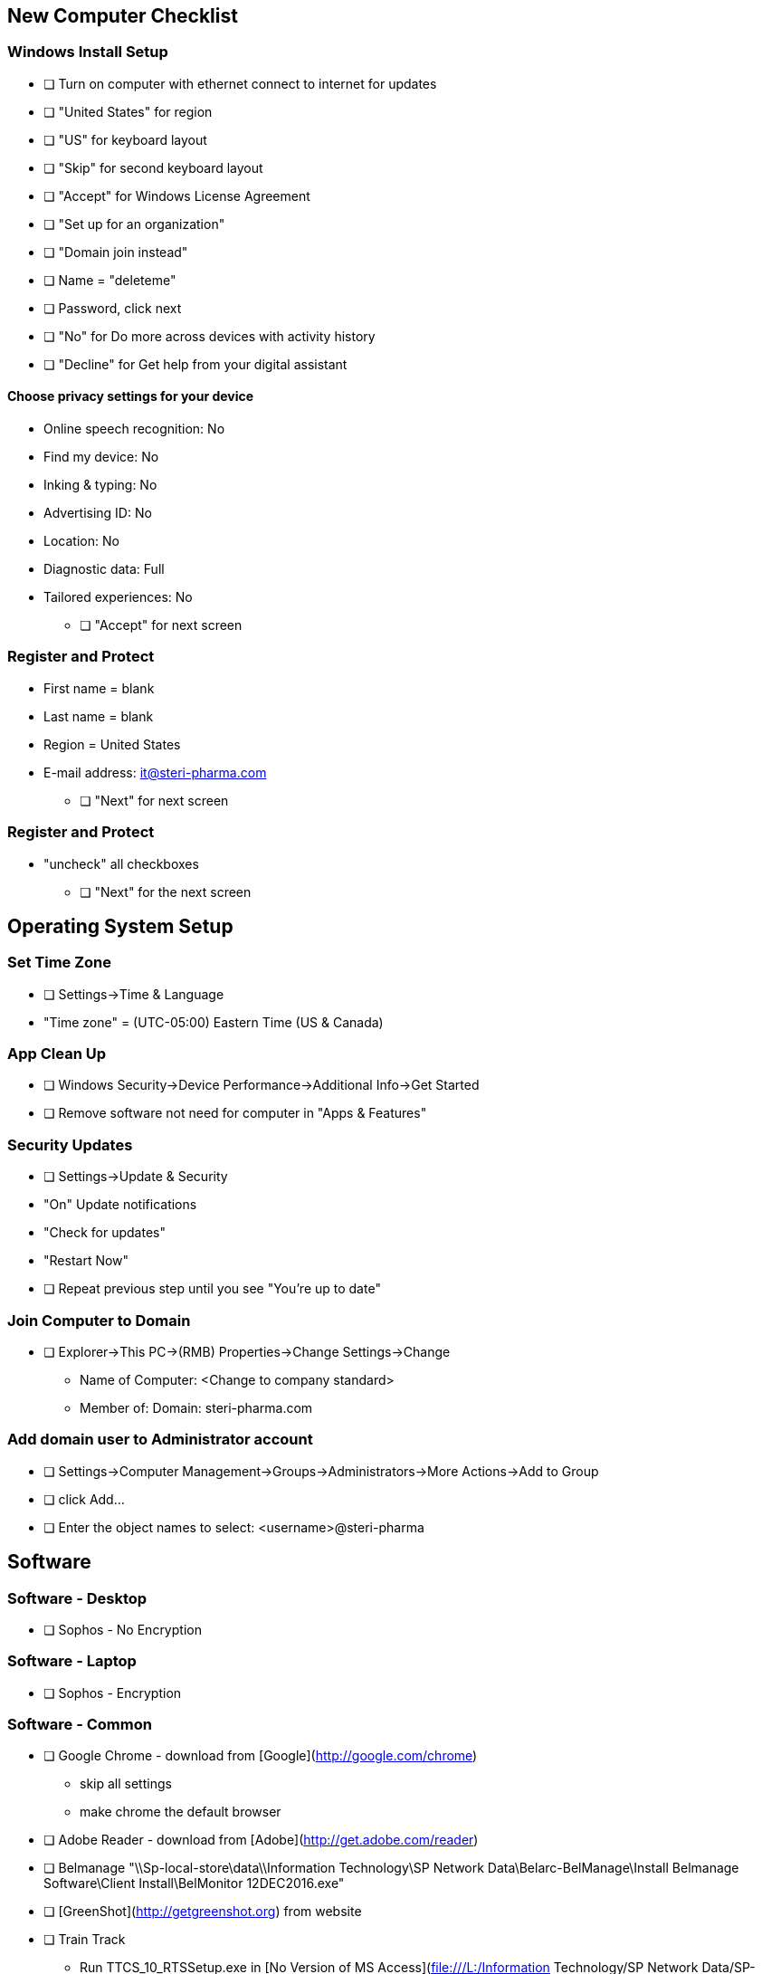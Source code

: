 ## New Computer Checklist

### Windows Install Setup

* [ ] Turn on computer with ethernet connect to internet for updates
* [ ] "United States" for region
* [ ] "US" for keyboard layout
* [ ] "Skip" for second keyboard layout
* [ ] "Accept" for Windows License Agreement
* [ ] "Set up for an organization"
* [ ] "Domain join instead"
* [ ] Name = "deleteme"
* [ ] Password, click next
* [ ] "No" for Do more across devices with activity history
* [ ] "Decline" for Get help from your digital assistant

#### Choose privacy settings for your device

* Online speech recognition: No
* Find my device: No
* Inking & typing: No
* Advertising ID: No
* Location: No
* Diagnostic data: Full
* Tailored experiences: No

- [ ] "Accept" for next screen

### Register and Protect

* First name = blank
* Last name = blank
* Region = United States
* E-mail address: it@steri-pharma.com

- [ ] "Next" for next screen

### Register and Protect

* "uncheck" all checkboxes

- [ ] "Next" for the next screen


## Operating System Setup

### Set Time Zone

- [ ] Settings->Time & Language
    - "Time zone" = (UTC-05:00) Eastern Time (US & Canada)

### App Clean Up

- [ ] Windows Security->Device Performance->Additional Info->Get Started
- [ ] Remove software not need for computer in "Apps & Features"

### Security Updates

- [ ] Settings->Update & Security
    - "On" Update notifications
    - "Check for updates"
    - "Restart Now"
- [ ] Repeat previous step until you see "You're up to date"

### Join Computer to Domain

- [ ] Explorer->This PC->(RMB) Properties->Change Settings->Change

    * Name of Computer: <Change to company standard>
    * Member of: Domain: steri-pharma.com

### Add domain user to Administrator account

- [ ] Settings->Computer Management->Groups->Administrators->More Actions->Add to Group
- [ ] click Add...
- [ ] Enter the object names to select: <username>@steri-pharma

## Software

### Software - Desktop

- [ ] Sophos - No Encryption

### Software - Laptop

- [ ] Sophos - Encryption

### Software - Common

- [ ] Google Chrome - download from [Google](http://google.com/chrome)
    * skip all settings
    * make chrome the default browser
- [ ] Adobe Reader - download from [Adobe](http://get.adobe.com/reader)
- [ ] Belmanage "\\Sp-local-store\data\\Information Technology\SP Network Data\Belarc-BelManage\Install Belmanage Software\Client Install\BelMonitor 12DEC2016.exe"
- [ ] [GreenShot](http://getgreenshot.org) from website
- [ ] Train Track
    * Run TTCS_10_RTSSetup.exe in [No Version of MS Access](file:///L:/Information Technology/SP Network Data/SP-SQL/Install - Train Track/No Version of MS Access)
    * Delete all files in [C:\Program Files (x86)\TRAINTRACK\Client\10_4_5](file:///c:/Program%20Files%20(x86)/TRAINTRACK\Client\10_4_5)
    * Copy all files in [P:\IT\Program Folder Files this one works!!](file:///P:/IT/Program%20Folder%20Files%20this%20one%20works!!)
- [ ] In C:\Users\Public\Desktop make a shortcut to "\\Sp-local-store\data\Document Control\SPDATABASE - Document Control.accdb"
- [ ] Office
    * In [L:\Information Technology](file:///L:/Information%20Technology) run Setup.X86.en-us_O365BusinessRetail_03e5926d-cc21-44a6-b552-5fb2524747f9_TX_PR_b_32_.exe
- [ ] Test Train Track by seeing what documents you have to read

### Software - Desktop

- [ ] Sophos - No Encryption

### Software - Laptop

- [ ] Sophos - Encryption



### Warehouse

- [ ] SP-RDS2 shortcut on the desktop
